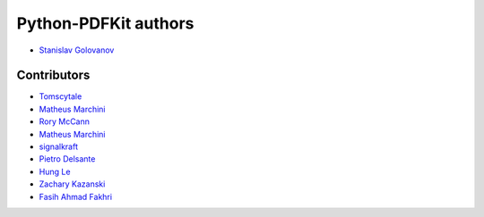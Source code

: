 =====================
Python-PDFKit authors
=====================

* `Stanislav Golovanov <https://github.com/JazzCore>`_


Contributors
------------

* `Tomscytale <https://github.com/tomscytale>`_
* `Matheus Marchini <https://github.com/mmarchini>`_
* `Rory McCann <https://github.com/rory>`_
* `Matheus Marchini <https://github.com/mmarchini>`_
* `signalkraft <https://github.com/signalkraft>`_
* `Pietro Delsante <https://github.com/pdelsante>`_
* `Hung Le <https://github.com/lexhung>`_
* `Zachary Kazanski <https://github.com/Kazanz>`_
* `Fasih Ahmad Fakhri <https://github.com/fasihahmad>`_
